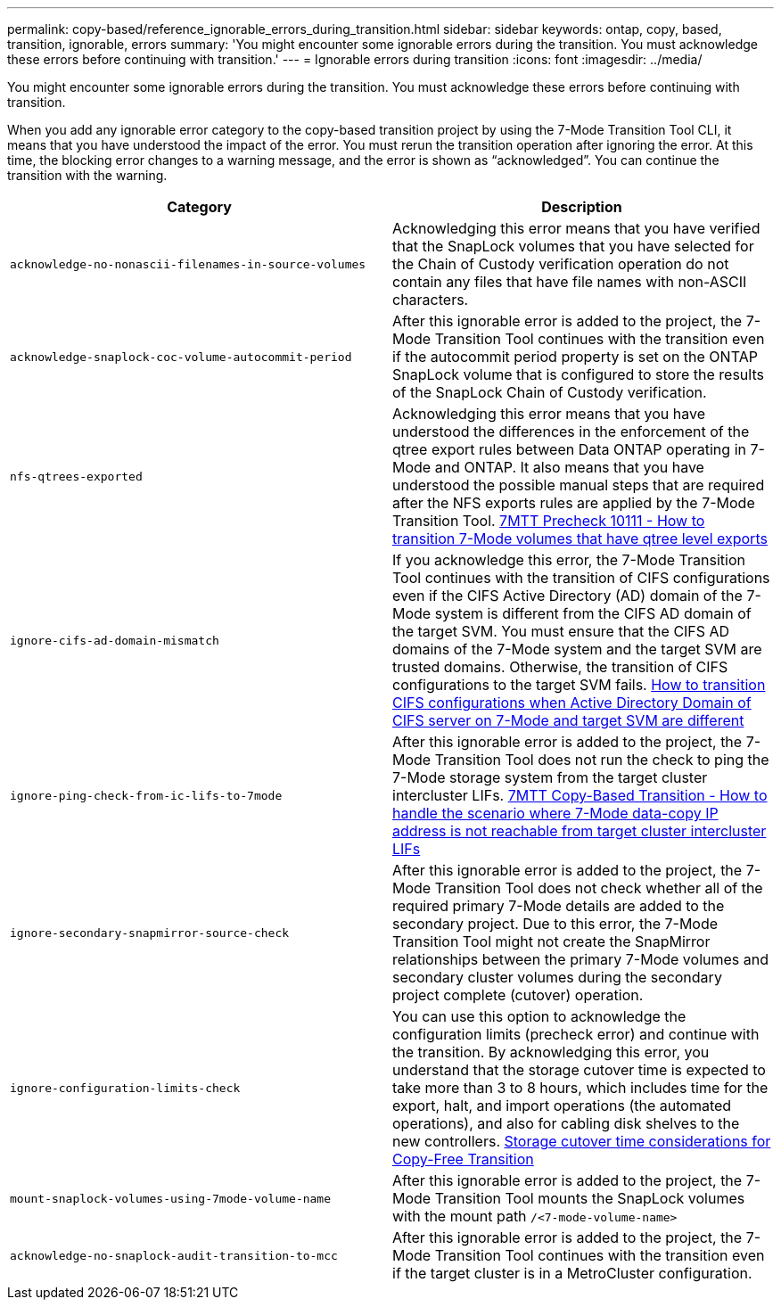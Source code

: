 ---
permalink: copy-based/reference_ignorable_errors_during_transition.html
sidebar: sidebar
keywords: ontap, copy, based, transition, ignorable, errors
summary: 'You might encounter some ignorable errors during the transition. You must acknowledge these errors before continuing with transition.'
---
= Ignorable errors during transition
:icons: font
:imagesdir: ../media/

[.lead]
You might encounter some ignorable errors during the transition. You must acknowledge these errors before continuing with transition.

When you add any ignorable error category to the copy-based transition project by using the 7-Mode Transition Tool CLI, it means that you have understood the impact of the error. You must rerun the transition operation after ignoring the error. At this time, the blocking error changes to a warning message, and the error is shown as "`acknowledged`". You can continue the transition with the warning.

[options="header"]
|===
| Category| Description
a|
`acknowledge-no-nonascii-filenames-in-source-volumes`
a|
Acknowledging this error means that you have verified that the SnapLock volumes that you have selected for the Chain of Custody verification operation do not contain any files that have file names with non-ASCII characters.
a|
`acknowledge-snaplock-coc-volume-autocommit-period`
a|
After this ignorable error is added to the project, the 7- Mode Transition Tool continues with the transition even if the autocommit period property is set on the ONTAP SnapLock volume that is configured to store the results of the SnapLock Chain of Custody verification.

a|
`nfs-qtrees-exported`
a|
Acknowledging this error means that you have understood the differences in the enforcement of the qtree export rules between Data ONTAP operating in 7-Mode and ONTAP. It also means that you have understood the possible manual steps that are required after the NFS exports rules are applied by the 7-Mode Transition Tool. https://kb.netapp.com/Advice_and_Troubleshooting/Data_Storage_Software/ONTAP_OS/7MTT_Precheck_10111_-_How_to_transition_7-Mode_volumes_that_have_qtree_level_exports[7MTT Precheck 10111 - How to transition 7-Mode volumes that have qtree level exports]

a|
`ignore-cifs-ad-domain-mismatch`
a|
If you acknowledge this error, the 7-Mode Transition Tool continues with the transition of CIFS configurations even if the CIFS Active Directory (AD) domain of the 7-Mode system is different from the CIFS AD domain of the target SVM. You must ensure that the CIFS AD domains of the 7-Mode system and the target SVM are trusted domains. Otherwise, the transition of CIFS configurations to the target SVM fails. https://kb.netapp.com/Advice_and_Troubleshooting/Data_Storage_Software/ONTAP_OS/How_to_transition_CIFS_configurations_when_Active_Directory_Domain_of_CIFS_server_on_7-Mode_and_target_SVM_are_different[How to transition CIFS configurations when Active Directory Domain of CIFS server on 7-Mode and target SVM are different]

a|
`ignore-ping-check-from-ic-lifs-to-7mode`
a|
After this ignorable error is added to the project, the 7-Mode Transition Tool does not run the check to ping the 7-Mode storage system from the target cluster intercluster LIFs.
https://kb.netapp.com/Advice_and_Troubleshooting/Data_Storage_Software/ONTAP_OS/7MTT_cbt_-_How_to_handle_the_scenario_where_7-Mode_data-copy_IP_address[7MTT Copy-Based Transition - How to handle the scenario where 7-Mode data-copy IP address is not reachable from target cluster intercluster LIFs]

a|
`ignore-secondary-snapmirror-source-check`
a|
After this ignorable error is added to the project, the 7-Mode Transition Tool does not check whether all of the required primary 7-Mode details are added to the secondary project. Due to this error, the 7-Mode Transition Tool might not create the SnapMirror relationships between the primary 7-Mode volumes and secondary cluster volumes during the secondary project complete (cutover) operation.
a|
`ignore-configuration-limits-check`
a|
You can use this option to acknowledge the configuration limits (precheck error) and continue with the transition. By acknowledging this error, you understand that the storage cutover time is expected to take more than 3 to 8 hours, which includes time for the export, halt, and import operations (the automated operations), and also for cabling disk shelves to the new controllers. https://kb.netapp.com/Advice_and_Troubleshooting/Data_Storage_Software/ONTAP_OS/Storage_cutover_time_considerations_for_Copy-Free_Transition[Storage cutover time considerations for Copy-Free Transition]

a|
`mount-snaplock-volumes-using-7mode-volume-name`
a|
After this ignorable error is added to the project, the 7-Mode Transition Tool mounts the SnapLock volumes with the mount path `/<7-mode-volume-name>`
a|
`acknowledge-no-snaplock-audit-transition-to-mcc`
a|
After this ignorable error is added to the project, the 7-Mode Transition Tool continues with the transition even if the target cluster is in a MetroCluster configuration.
|===

